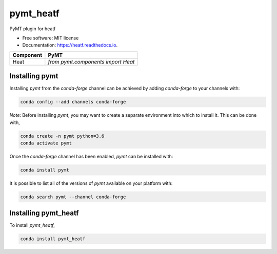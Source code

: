 ==========
pymt_heatf
==========


.. image:: https://img.shields.io/badge/CSDMS-Basic%20Model%20Interface-green.svg
        :target: https://bmi-forum.readthedocs.io/
        :alt: Basic Model Interface

.. image:: https://img.shields.io/badge/recipe-pymt_heatf-green.svg
        :target: https://anaconda.org/conda-forge/pymt_heatf

.. image:: https://img.shields.io/travis/mdpiper/pymt_heatf.svg
        :target: https://travis-ci.org/mdpiper/pymt_heatf

.. image:: https://readthedocs.org/projects/pymt_heatf/badge/?version=latest
        :target: https://pymt_heatf.readthedocs.io/en/latest/?badge=latest
        :alt: Documentation Status

.. image:: https://img.shields.io/badge/code%20style-black-000000.svg
        :target: https://github.com/csdms/pymt
        :alt: Code style: black


PyMT plugin for heatf


* Free software: MIT license
* Documentation: https://heatf.readthedocs.io.



========= =======================================
Component PyMT
========= =======================================
Heat      `from pymt.components import Heat`
========= =======================================

---------------
Installing pymt
---------------

Installing `pymt` from the `conda-forge` channel can be achieved by adding
`conda-forge` to your channels with:

.. code::

  conda config --add channels conda-forge

*Note*: Before installing `pymt`, you may want to create a separate environment
into which to install it. This can be done with,

.. code::

  conda create -n pymt python=3.6
  conda activate pymt

Once the `conda-forge` channel has been enabled, `pymt` can be installed with:

.. code::

  conda install pymt

It is possible to list all of the versions of `pymt` available on your platform with:

.. code::

  conda search pymt --channel conda-forge

---------------------
Installing pymt_heatf
---------------------



To install `pymt_heatf`,

.. code::

  conda install pymt_heatf
